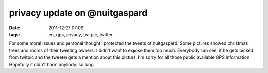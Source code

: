 privacy update on @nuitgaspard
##############################
:date: 2011-12-27 07:09
:tags: en, gps, privacy, twitpic, twitter

For some moral issues and personal thought i protected the tweets of
nuitgaspard. Some pictures showed christmas trees and rooms of their
tweeting owners. I didn't want to expose them too much. Everybody can
see, if he gets picked from twitpic and the tweeter gets a mention about
this picture. I'm sorry for all those public available GPS information.
Hopefully it didn't harm anybody. so long
